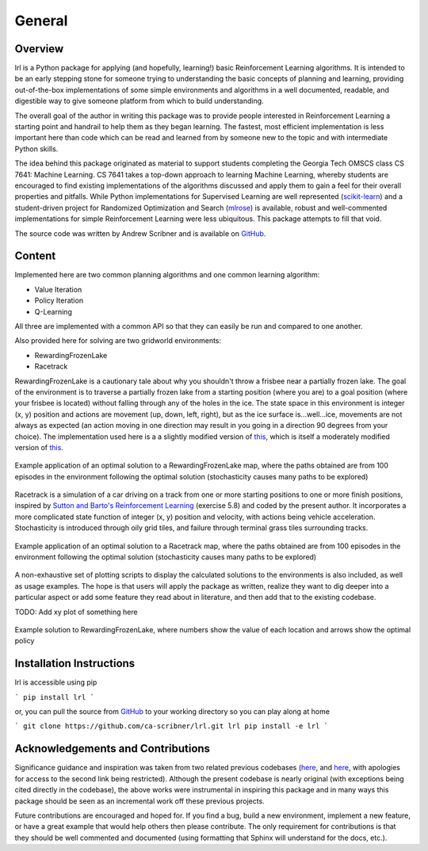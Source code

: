 General
=======

Overview
--------

lrl is a Python package for applying (and hopefully, learning!) basic Reinforcement Learning algorithms.  It is intended to be an early stepping stone for someone trying to understanding the basic concepts of planning and learning, providing out-of-the-box implementations of some simple environments and algorithms in a well documented, readable, and digestible way to give someone platform from which to build understanding.

The overall goal of the author in writing this package was to provide people interested in Reinforcement Learning a starting point and handrail to help them as they began learning.  The fastest, most efficient implementation is less important here than code which can be read and learned from by someone new to the topic and with intermediate Python skills.

The idea behind this package originated as material to support students completing the Georgia Tech OMSCS class CS 7641: Machine Learning.  CS 7641 takes a top-down approach to learning Machine Learning, whereby students are encouraged to find existing implementations of the algorithms discussed and apply them to gain a feel for their overall properties and pitfalls.  While Python implementations for Supervised Learning are well represented (`scikit-learn <https://scikit-learn.org/>`_) and a student-driven project for Randomized Optimization and Search (`mlrose <https://mlrose.readthedocs.io/>`_) is available, robust and well-commented implementations for simple Reinforcement Learning were less ubiquitous.  This package attempts to fill that void.

The source code was written by Andrew Scribner and is available on `GitHub <https://github.com/ca-scribner/lrl>`_.

Content
-------

Implemented here are two common planning algorithms and one common learning algorithm:

* Value Iteration
* Policy Iteration
* Q-Learning

All three are implemented with a common API so that they can easily be run and compared to one another.

Also provided here for solving are two gridworld environments:

* RewardingFrozenLake
* Racetrack

RewardingFrozenLake is a cautionary tale about why you shouldn't throw a frisbee near a partially frozen lake.  The goal of the environment is to traverse a partially frozen lake from a starting position (where you are) to a goal position (where your frisbee is located) without falling through any of the holes in the ice.  The state space in this environment is integer (x, y) position and actions are movement (up, down, left, right), but as the ice surface is...well...ice, movements are not always as expected (an action moving in one direction may result in you going in a direction 90 degrees from your choice).  The implementation used here is a a slightly modified version of `this <https://github.com/cmaron/CS-7641-assignments/tree/master/assignment4>`_, which is itself a moderately modified version of `this <https://github.com/openai/gym/blob/master/gym/envs/toy_text/frozen_lake.py>`_.

.. figure:: rewardingfrozenlake_solved_example_paths.png
   :align: center

   Example application of an optimal solution to a RewardingFrozenLake map, where the paths obtained are from 100 episodes in the environment following the optimal solution (stochasticity causes many paths to be explored)

Racetrack is a simulation of a car driving on a track from one or more starting positions to one or more finish positions, inspired by `Sutton and Barto's Reinforcement Learning <http://www.incompleteideas.net/book/the-book.html)>`_ (exercise 5.8) and coded by the present author.  It incorporates a more complicated state function of integer (x, y) position and velocity, with actions being vehicle acceleration.  Stochasticity is introduced through oily grid tiles, and failure through terminal grass tiles surrounding tracks.

.. figure:: racetrack_solved_example.png
   :align: center

   Example application of an optimal solution to a Racetrack map, where the paths obtained are from 100 episodes in the environment following the optimal solution (stochasticity causes many paths to be explored)

A non-exhaustive set of plotting scripts to display the calculated solutions to the environments is also included, as well as usage examples.  The hope is that users will apply the package as written, realize they want to dig deeper into a particular aspect or add some feature they read about in literature, and then add that to the existing codebase.

TODO: Add xy plot of something here

.. figure:: rewardingfrozenlake_solved_example_policy_value.png
   :align: center

   Example solution to RewardingFrozenLake, where numbers show the value of each location and arrows show the optimal policy

Installation Instructions
-------------------------

lrl is accessible using pip

```
pip install lrl
```

or, you can pull the source from `GitHub <https://github.com/ca-scribner/lrl>`_ to your working directory so you can play along at home

```
git clone https://github.com/ca-scribner/lrl.git lrl
pip install -e lrl
```

Acknowledgements and Contributions
----------------------------------

Significance guidance and inspiration was taken from two related previous codebases (`here <https://github.com/cmaron/CS-7641-assignments/tree/master/assignment4>`_, and `here <https://github.gatech.edu/mmallo3/CS7641_Project4>`_, with apologies for access to the second link being restricted).  Although the present codebase is nearly original (with exceptions being cited directly in the codebase), the above works were instrumental in inspiring this package and in many ways this package should be seen as an incremental work off these previous projects.

Future contributions are encouraged and hoped for.  If you find a bug, build a new environment, implement a new feature, or have a great example that would help others then please contribute.  The only requirement for contributions is that they should be well commented and documented (using formatting that Sphinx will understand for the docs, etc.).